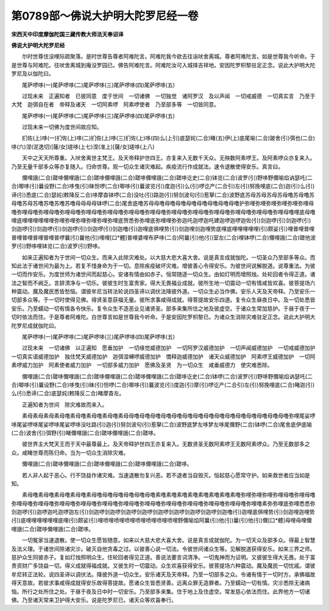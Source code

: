 第0789部～佛说大护明大陀罗尼经一卷
======================================

**宋西天中印度摩伽陀国三藏传教大师法天奉诏译**

**佛说大护明大陀罗尼经**


　　尔时世尊住没哩际疏聚落。是时世尊告尊者阿难陀言。阿难陀我今欲去往诣吠舍离城。尊者阿难陀言。如是世尊我今听命。于是世尊与阿难陀。往吠舍离城到庵没罗园已。佛告阿难陀言。阿难陀汝可入城择吉祥地。安因陀罗枳黎驻足正念。说此大护明大陀罗尼及以伽陀曰。

　　尾萨啰哆(一)尾萨啰哆(二)尾萨啰哆(三)尾萨啰哆(四)尾萨啰哆(五)

　　过现未来　正遍知者　已彼同意　度于世间　一切诸佛　一切独觉　诸阿罗汉　及以声闻　一切戒威德　一切真实言　乃至于大梵　迦弭自在者　帝释及诸天　一切阿素啰　阿素啰使者　乃至部多等　一切皆同意。

　　尾萨啰哆(一)尾萨啰哆(二)尾萨啰哆(三)尾萨啰哆(四)尾萨啰哆(五)

　　过现未来一切佛为度世间故应知。

　　扪佐(上)哆(一)扪佐(上)哆(二)扪佐(上)哆(三)扪佐(上)哆(四)么(上引)底瑟姹(二合)睹(五)伊(上)底尾喻(二合)跛舍(引)弭也(二合)哆(六)涅(泥逸切)[薩/女]瑳哆(上七)涅(准上)[薩/女]瑳哆(上八)

　　天中之天天所尊重。入吠舍离世主梵王。及天帝释护世四王。亦复来入无数千天众。无殃数阿素啰王。及阿素啰众亦复来入。乃至无量千部多众等亦复随入。归命世尊。观一切众生诸灾难起。疾疫流行作成就法。速令退散使得安乐。真言曰。

　　儞哩誐(二合)蹉哆儞哩誐(二合)蹉哆儞哩誐(二合)蹉哆儞哩誐(二合)蹉哆讫史(二合)钵览(二合)波罗(引)野哆野儞喻焰讷瑟吒(二合)唧哆(引)曩设野(二合)哆曳(引)昧怛啰(二合)唧哆(引)曩波览(引)度迦(引)么(引)啰讫产(二合引)左(引)努挽哩底(二合)迦(引)么(引)谛(引)悉底(二合)瑟姹(敕降反二合)哆摩杳钵啰(二合)没吐(引)路迦(引)努剑波句(引)惹拏(二合)波野底苏母苏母苏母苏母噜苏母噜苏母噜苏母苏噜苏噜苏噜苏噜母母母母钵啰(二合)尾舍底噜苏母母噜母噜母噜母噜母噜母噜母噜母噜护弥哩弥哩弥哩弥哩弥哩弥哩母噜弥哩母噜弥哩母噜弥哩母噜弥哩母噜弥哩母噜弥哩母噜弥哩母噜弥哩母噜弥哩母噜弥哩母噜弥哩母噜弥哩母噜弥哩母噜哩底母噜哩底哩哩哩哩哩哩弥哩弥哩弥哩弥哩弥哩弥哩底贺悉弥弥哩底弥哩哩弥弥迦吒迦啰迦吒建迦啰迦啰迦佐(引)剑迦啰(引)剑迦啰(引)剑迦啰(引)剑迦啰(引)剑迦啰(引)剑迦啰(引)剑迦噜(引)迦哩底俱哩势(引)剑迦哩剑迦哩势底哩底哩哩哩哩哩(引)颇娑(引)哩普哩普哩普哩普哩普哩普哩普啰曩(引)曩他(引)哩哩[口*體]普哩婆哩布萨哆(二合)阿曩(引)他(引)室左(二合)哩钵啰(二合)儞哩誐(二合)蹉他波罗(引)野哆哩钵览(二合)波罗(引)野哆。

　　如来正遍知者为于世间一切众生。而来入此除灾难处。以大慈大悲大喜大舍。说是真言成就伽陀。一切圣众乃至部多等众。而知此法于诸世间为最为上。若复不惜身命为于一切。息除疾疫破坏灾难。增彼善心令得安乐。为彼世间说解脱道。说尊重法。为彼一切而作安乐。为度世师为诸世间而起慈心。安诸有情由如赤子。恒常随逐一切众生。由如灯明而增照烛。处轮回者令得正道。诸法之智而不阙乏。言辞清净与一切乐。彼彼生时生富贵家。得大无畏福业成就。彼所生地一切震动一切有情咸皆欢喜。彼菩提场六种震动。魔及魔民悉皆愁恼。谓彼牟尼当转法轮说四圣谛以调伏法降彼外道。一切众生必当作佛。安乐人天及天帝释。乃至安乐一切部多众等。于一切时使得见佛。得贤圣意获福无量。彼所求事咸得成就。得菩提故安乐四道。复令众生昼夜日中。及一切处悉皆安乐。乃至蠕动一切有情各令快乐。复令众生不造恶业见诸贤圣。部多来集所住之地及彼虚空。于诸众生常加慈护。于昼于夜于一切时依法而住。于是尊者阿难陀。白世尊言如是世尊我今听命。于是安因陀罗枳黎已。为诸众生消除灾难驻足正念。说此大护明大陀罗尼成就伽陀曰。

　　尾萨啰哆(一)尾萨啰哆(二)尾萨啰哆(三)尾萨啰哆(四)尾萨啰哆(五)

　　过现未来　一切诸佛　以正遍知　愿垂加护　一切缘觉威德加护　一切阿罗汉威德加护　一切声闻威德加护　一切戒威德加护　一切真实语威德加护　独住梵天威德加护　迦弭湿嚩啰威德加护　憍释迦威德加护　诸天众威德加护　阿素啰王威德加护　一切阿素啰威力加护　阿素使者威力加护　一切部多威力加护　愿佛及圣贤　为一切众生　咸垂威德力　使灾难悉除。

　　儞哩誐(二合)蹉哆儞哩誐(二合)蹉哆儞哩誐(二合)蹉哆儞哩誐(二合)蹉哆讫史(二合)钵啰(二合)波罗(引)野哆野儞喻焰讷瑟吒(二合)唧哆(引)曩设野(二合)哆曳(引)昧(引)怛啰(二合)唧哆(引)曩波览(引)度迦(引)摩(引)啰讫产(二合引)左(引)努挽哩底(二合)睹迦(引)么(引)悉谛(二合)底瑟姹(敕降反二合)睹摩杳左。

　　正遍知者为世间　除灾难故而来入。

　　素母素母素母素母噜素母噜素母噜素母噜素母母噜母噜母噜母噜母噜母噜母噜母噜母噜母噜母噜母噜母噜母噜母噜弥哩尾娑啰哆尾娑啰哆尾娑啰哆尾娑啰哆没吐路(引)迦(引)努剑波句(引)惹拏(二合)波野底梦左哆梦左哆尾儞野(二合)钵啰(二合)尾舍底伊底喻(二合)波舍(引)弭野(引)睹儞哩誐(二合)蹉哆儞哩誐(二合)蹉哆。

　　彼世界主大梵天王而于天中最尊最上。及天帝释护世四王亦复来入。无数贤圣无数阿素啰王无数阿素啰众。乃至无数部多之众。咸睹世尊而陈归命。当为一切众生消除灾难。

　　儞哩誐(二合)蹉哆儞哩誐(二合)蹉哆儞哩誐(二合)蹉哆儞哩誐(二合)蹉哆。

　　若人非人起于恶心。行不饶益作诸灾难。当速退散勿复兴恶。若不退者当自毁灭。恒起慈心愿常守护。如来救世者应当如是知。

　　素母噜素母噜素母噜素母噜素母噜母噜母噜母噜母噜母噜素噜素噜素噜素噜素噜素噜素噜素噜弥哩弥哩弥哩弥哩母噜弥哩母噜弥哩母噜弥哩母噜弥哩母噜弥哩母噜弥哩母噜弥哩母噜弥哩母噜弥哩母噜弥哩母噜弥哩母噜弥哩母噜弥哩噜素弥弥哩底弥哩悉悉弥剑迦啰(引)迦啰迦吒迦啰迦左(引)剑迦啰剑迦啰剑迦啰剑迦啰剑迦啰剑迦啰剑迦啰剑迦啰剑迦噜(引)迦哩底俱哩势(引)剑迦哩迦哩势(引)底哩哩哩哩哩哩底哩(引)颇娑(引)哩喷哩喷哩喷哩喷哩喷哩喷哩喷哩野儞喻焰阿曩(引)他(引)曩(引)他(引)儞[口*體]母哩母哩儞哩誐(二合)蹉哆儞哩誐(二合)蹉哆。

　　一切冤家当速退散。使一切众生愿皆随意。如来以大慈大悲大喜大舍。说是真言成就伽陀。为一切天众及部多众。得最上智慧及法义理。于诸世间除诸灾沴。破灭自他贪毒之过。以彼善心说一切法。令彼世间诸众生等。见解脱道获得安乐。如来三界之师。慈护众生同彼赤子。复如灯烛照明众生。住轮回者得见正道。善说法要言词清净。一切鬼神而为证明。又彼彼生得大无畏。处于富贵资财广多饶益一切。得义成就得福成就。又彼生时一切震动。众生欢喜获得安乐。彼菩提场六种震动。魔及魔民一切忧戚。谓彼牟尼转正法轮。说四圣谛以调伏法。降彼外道一切众生。安乐诸天及天帝释。乃至一切部多之众。令诸有情于一切时方。承佛福故得天意故。若彼求事咸得成就得安乐故得菩提故。愿诸众生皆悉贤善。远离众罪无造罪者。乃至蠕动一切有情。灾沴悉除无诸病恼。所行之处所住之处。于昼于夜及日中时一切安乐。乃至部多来集。住于地上及住虚空。常发慈心依法而住。此界他方一切诸佛。乃至诸天常来卫护得大安乐。说是陀罗尼已。诸天众等欢喜奉行。
